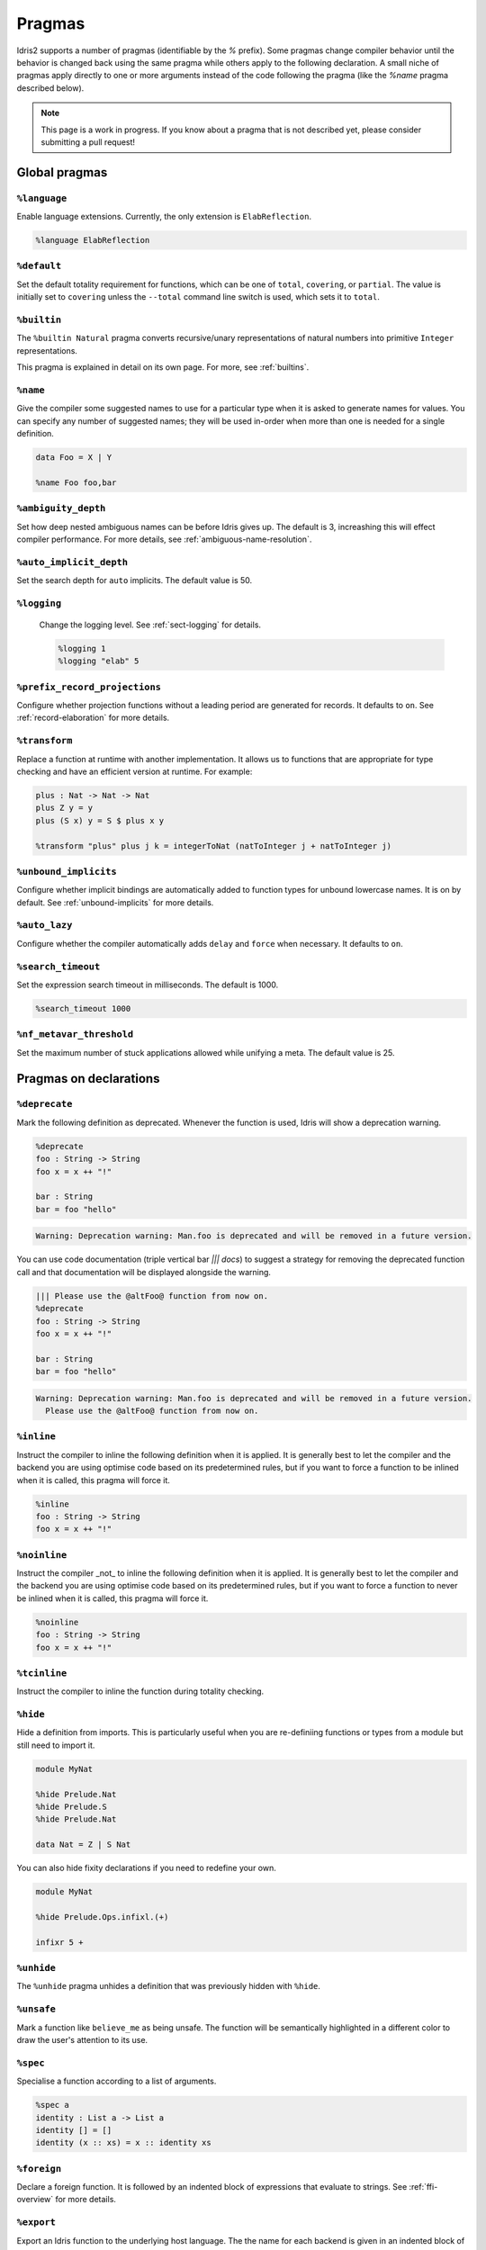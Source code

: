 ********
Pragmas
********

.. role:: idris(code)
    :language: idris

Idris2 supports a number of pragmas (identifiable by the `%` prefix). Some pragmas change compiler behavior
until the behavior is changed back using the same pragma while others apply to the following declaration. A
small niche of pragmas apply directly to one or more arguments instead of the code following the pragma
(like the `%name` pragma described below).

.. note::
    This page is a work in progress. If you know about a pragma that is not described yet, please consider
    submitting a pull request!

Global pragmas
====================

``%language``
--------------------

Enable language extensions.  Currently, the only extension is ``ElabReflection``.

.. code-block:: idris

   %language ElabReflection

``%default``
--------------------

Set the default totality requirement for functions, which can be one of ``total``,
``covering``, or ``partial``.  The value is initially set to ``covering`` unless the ``--total``
command line switch is used, which sets it to ``total``.

``%builtin``
--------------------

The ``%builtin Natural`` pragma converts recursive/unary representations of natural numbers
into primitive ``Integer`` representations.

This pragma is explained in detail on its own page. For more, see :ref:`builtins`.


``%name``
--------------------

Give the compiler some suggested names to use for a particular type when it is asked to generate names for values.
You can specify any number of suggested names; they will be used in-order when more than one is needed for a single
definition.

.. code-block:: idris

   data Foo = X | Y

   %name Foo foo,bar


``%ambiguity_depth``
--------------------

Set how deep nested ambiguous names can be before Idris gives up. The default is 3, increashing this
will effect compiler performance. For more details, see :ref:`ambiguous-name-resolution`.

``%auto_implicit_depth``
------------------------

Set the search depth for ``auto`` implicits. The default value is 50.

``%logging``
--------------------

 Change the logging level.  See :ref:`sect-logging` for details.

 .. code-block:: idris

    %logging 1
    %logging "elab" 5


``%prefix_record_projections``
------------------------------

Configure whether projection functions without a leading period are generated for records. It defaults
to ``on``.  See :ref:`record-elaboration` for more details.

.. code-block:
   %prefix_record_projections on

``%transform``
--------------------

Replace a function at runtime with another implementation. It allows us to
functions that are appropriate for type checking and have an efficient version at runtime. For example:

.. code-block:: idris

    plus : Nat -> Nat -> Nat
    plus Z y = y
    plus (S x) y = S $ plus x y

    %transform "plus" plus j k = integerToNat (natToInteger j + natToInteger j)

``%unbound_implicits``
----------------------

Configure whether implicit bindings are automatically added to function types for unbound
lowercase names. It is on by default. See :ref:`unbound-implicits` for more details.

``%auto_lazy``
--------------------

Configure whether the compiler automatically adds ``delay`` and ``force`` when
necessary.  It defaults to ``on``.


``%search_timeout``
--------------------

Set the expression search timeout in milliseconds.  The default is 1000.

.. code-block:: idris

   %search_timeout 1000


``%nf_metavar_threshold``
-------------------------

Set the maximum number of stuck applications allowed while unifying a meta. The
default value is 25.

Pragmas on declarations
=======================

``%deprecate``
--------------------

Mark the following definition as deprecated. Whenever the function is used, Idris will show a deprecation
warning.

.. code-block:: idris

   %deprecate
   foo : String -> String
   foo x = x ++ "!"

   bar : String
   bar = foo "hello"

.. code-block:: none

   Warning: Deprecation warning: Man.foo is deprecated and will be removed in a future version.

You can use code documentation (triple vertical bar `||| docs`) to suggest a strategy for removing the
deprecated function call and that documentation will be displayed alongside the warning.

.. code-block:: idris

   ||| Please use the @altFoo@ function from now on.
   %deprecate
   foo : String -> String
   foo x = x ++ "!"

   bar : String
   bar = foo "hello"

.. code-block:: none

   Warning: Deprecation warning: Man.foo is deprecated and will be removed in a future version.
     Please use the @altFoo@ function from now on.

``%inline``
--------------------

Instruct the compiler to inline the following definition when it is applied. It is generally best to let the
compiler and the backend you are using optimise code based on its predetermined rules, but if you want to
force a function to be inlined when it is called, this pragma will force it.

.. code-block:: idris

   %inline
   foo : String -> String
   foo x = x ++ "!"

``%noinline``
--------------------

Instruct the compiler _not_ to inline the following definition when it is applied. It is generally best to let the
compiler and the backend you are using optimise code based on its predetermined rules, but if you want to
force a function to never be inlined when it is called, this pragma will force it.

.. code-block:: idris

   %noinline
   foo : String -> String
   foo x = x ++ "!"

``%tcinline``
--------------------

Instruct the compiler to inline the function during totality checking.

``%hide``
--------------------

Hide a definition from imports. This is particularly useful when you are re-definiing functions or types from
a module but still need to import it.

.. code-block:: idris

   module MyNat

   %hide Prelude.Nat
   %hide Prelude.S
   %hide Prelude.Nat

   data Nat = Z | S Nat

You can also hide fixity declarations if you need to redefine your own.

.. code-block:: idris

   module MyNat

   %hide Prelude.Ops.infixl.(+)

   infixr 5 +


``%unhide``
--------------------

The ``%unhide`` pragma unhides a definition that was previously hidden with ``%hide``.


``%unsafe``
--------------------

Mark a function like ``believe_me`` as being unsafe. The function will be semantically
highlighted in a different color to draw the user's attention to its use.


``%spec``
--------------------

Specialise a function according to a list of arguments.

.. code-block:: idris

   %spec a
   identity : List a -> List a
   identity [] = []
   identity (x :: xs) = x :: identity xs


``%foreign``
--------------------

Declare a foreign function.  It is followed by an indented block of expressions
that evaluate to strings. See :ref:`ffi-overview` for more details.

``%export``
--------------------

Export an Idris function to the underlying host language. The the name for each backend is
given in an indented block of string expressions, similar to ``%foreign``.  Currently this
pragma is only supported by the javascript backend.

.. code-block:: idris

   %export "javascript:addNat"
   addNat : Nat -> Nat -> Nat
   addNat a b = a + b


``%nomangle``
--------------------

This pragma is deprecated.  Instead use ``%export`` to expose functions to the backend.


``%hint``
--------------------

Mark a function to be used for ``auto`` search (see :ref:`auto-implicits` and
:ref:`auto-implicit-arguments` for more).  Hints are used internally for instance
resolution and non-named instances are automatically tagged with ``%hint``.


``%defaulthint``
--------------------

Mark a hint to be tried when no other hints match.

``%globalhint``
--------------------

A global hint is like a ``%hint``, but it is always tried, while ``%hint`` is only tried if the return
type matches.

``%extern``
--------------------

Declare a function to be externally implemented, but relies on codegen
to fill in the function rather than specifying the name. The function name must be explicitly
handled in the codegen. It is used for functions like ``prim__newIORef`` in the prelude.


``%macro``
--------------------

Mark a function that returns the ``Elab`` monad as a macro. When the function is used in
an expression, it will be run at compile time and the invocation will be replaced by the
result of the elaboration.

``%start``
--------------------

The ``%start`` pragma is not implemented.

``%allow_overloads``
--------------------

This pragma is no longer used by the compiler.

Internal
========

These pragmas are used in the prelude, but aren't typically used in user programs.


``%rewrite``
--------------------

Specify the `Equal` type and rewrite function used by rewrite statements.

.. code-block:: idris

   %rewrite Equal rewrite__impl

``%pair``
--------------------

This directive is used in the prelude to tell auto implicit search what to use to look inside pairs.

.. code-block:: idris

   %pair Pair fst snd

``%integerLit``
--------------------

Define the function used to interpret literal integers. In the prelude, it is set
to ``fromInteger``, so a literal ``2`` is elaborated to ``fromInteger 2``.

.. code-block:: idris

   %integerLit fromInteger

``%stringLit``
--------------------

Define the function used to interpret literal strings. In the prelude, it is set
to ``fromString``, so a literal ``"idris"`` is elaborated to ``fromString "idris"``.

.. code-block:: idris

   %stringLit fromString


``%charLit``
--------------------

Define the function used to interpret literal characters. In the prelude, it is set
to ``fromChar``, so a literal ```x```` is elaborated to ``fromChar 'x'``.

.. code-block:: idris

   %charLit fromChar

``%doubleLit``
--------------------

Define the function used to interpret literal numbers with a decimal in them. In the prelude, it is set
to ``fromDouble``, so a literal ```2.0```` is elaborated to ``fromDouble 2.0``.

.. code-block:: idris

   %charLit fromDouble


Reflection Literals
===================


``%TTImpLit``
--------------------

Allow quoted expressions to be cast to a user defined type.

.. code-block:: idris

   %TTImpLit fromTTImp

   public export
   data NatExpr : Type where
        Plus : NatExpr -> NatExpr -> NatExpr
        Mult : NatExpr -> NatExpr -> NatExpr
        Val : Nat -> NatExpr
        Var : String -> NatExpr

   public export
   natExpr : TTImp -> Elab NatExpr
   natExpr `(~(l) + ~(r)) = [| Plus (natExpr l) (natExpr r) |]
   natExpr `(~(l) * ~(r)) = [| Mult (natExpr l) (natExpr r) |]
   natExpr `(fromInteger ~(IPrimVal _ (BI n))) = pure $ Val $ fromInteger n
   natExpr (IVar _ (UN (Basic nm))) = pure $ Var nm
   natExpr s = failAt (getFC s) "Invalid NatExpr"

   %macro
   fromTTImp : TTImp -> Elab NatExpr
   fromTTImp = natExpr

   export
   natExprMacroTest : NatExpr
   natExprMacroTest = `(1 + 2 + x)

``%declsLit``
--------------------

Allow quoted declarations to be cast to user defined types.

``%nameLit``
--------------------

Allow quoted names to be cast to user defined types.


Expressions
===========

Pragmas that occur inside expressions.

``%runElab``
--------------------

The ``%runElab`` pragma can be used at the top level or as an expression. It takes the an elaboration
script as an argument which runs in the ``Elab`` monad, has access to Idris' type-checking machinery,
and can generate code.

``%search``
--------------------

Ask Idris to fill in the value with auto-implicit search. See :ref:`auto-implicits` for more details.

``%World``
--------------------

The type of the world token used for IO.  For more information, see :ref:`World<sect-world>`.

``%MkWorld``
--------------------

The world token used for IO.  For more information, see :ref:`World<sect-world>`.

``%syntactic``
--------------------

The ``%syntactic`` pragma can appear after the ``with`` keyword.  It abstracts
over the value syntactically, rather than by value, and can significantly speed
up elaboration where large types are involved, at a cost of being less general.
Try it if "with" is slow.

